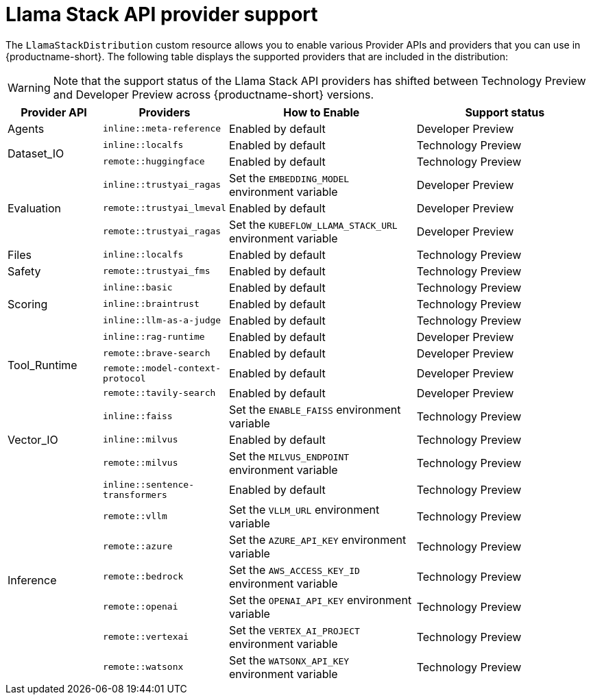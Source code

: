 = Llama Stack API provider support

The `LlamaStackDistribution` custom resource allows you to enable various Provider APIs and providers that you can use in {productname-short}. The following table displays the supported providers that are included in the distribution:

[WARNING]
====
Note that the support status of the Llama Stack API providers has shifted between Technology Preview and Developer Preview across {productname-short} versions.
====

[cols="1,1,2,2", options="header"]
|===
|*Provider API* |*Providers* |*How to Enable* |*Support status*
|Agents |`inline::meta-reference` |Enabled by default |Developer Preview
.2+|Dataset_IO |`inline::localfs` |Enabled by default |Technology Preview
|`remote::huggingface` |Enabled by default |Technology Preview
.3+|Evaluation |`inline::trustyai_ragas` |Set the `EMBEDDING_MODEL` environment variable |Developer Preview
|`remote::trustyai_lmeval` |Enabled by default |Developer Preview
|`remote::trustyai_ragas` |Set the `KUBEFLOW_LLAMA_STACK_URL` environment variable |Developer Preview
|Files |`inline::localfs` |Enabled by default |Technology Preview
|Safety |`remote::trustyai_fms` |Enabled by default |Technology Preview
.3+|Scoring |`inline::basic` |Enabled by default |Technology Preview
|`inline::braintrust` |Enabled by default |Technology Preview
|`inline::llm-as-a-judge` |Enabled by default |Technology Preview
.4+|Tool_Runtime |`inline::rag-runtime` |Enabled by default |Developer Preview
|`remote::brave-search` |Enabled by default |Developer Preview
|`remote::model-context-protocol` |Enabled by default |Developer Preview
|`remote::tavily-search` |Enabled by default |Developer Preview
.3+|Vector_IO | `inline::faiss` |Set the `ENABLE_FAISS` environment variable |Technology Preview
|`inline::milvus` |Enabled by default |Technology Preview
|`remote::milvus` |Set the `MILVUS_ENDPOINT` environment variable  |Technology Preview
.7+|Inference |`inline::sentence-transformers` |Enabled by default |Technology Preview
|`remote::vllm` |Set the `VLLM_URL` environment variable |Technology Preview
|`remote::azure` |Set the `AZURE_API_KEY` environment variable |Technology Preview
|`remote::bedrock` |Set the `AWS_ACCESS_KEY_ID` environment variable |Technology Preview
|`remote::openai` |Set the `OPENAI_API_KEY` environment variable |Technology Preview
|`remote::vertexai` |Set the `VERTEX_AI_PROJECT` environment variable |Technology Preview
|`remote::watsonx` |Set the `WATSONX_API_KEY` environment variable |Technology Preview
|===